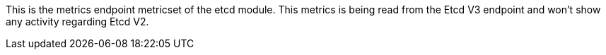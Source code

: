 This is the metrics endpoint metricset of the etcd module.
This metrics is being read from the Etcd V3 endpoint and won't show any activity regarding Etcd V2.